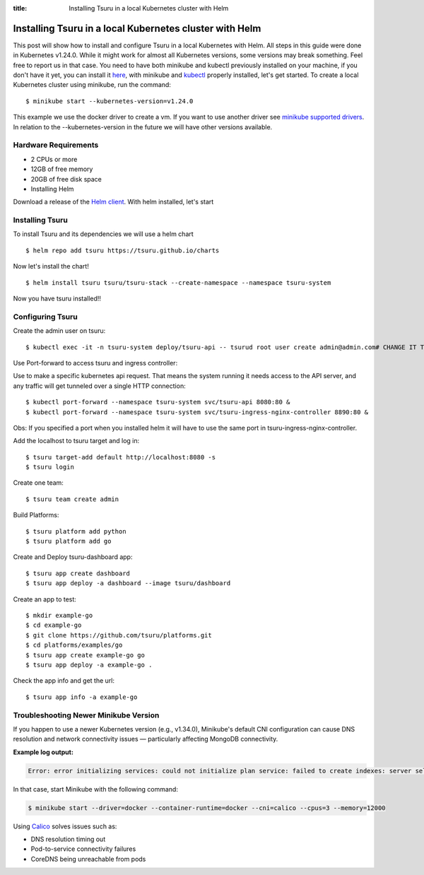 .. Copyright 2021 tsuru authors. All rights reserved.
   Use of this source code is governed by a BSD-style
   license that can be found in the LICENSE file.

:title: Installing Tsuru in a local Kubernetes cluster with Helm

.. _installing_tsuru_local:

Installing Tsuru in a local Kubernetes cluster with Helm
========================================================

This post will show how to install and configure Tsuru in a local Kubernetes with Helm.
All steps in this guide were done in Kubernetes v1.24.0. While it might work for almost all Kubernetes versions, some versions may break something. Feel free to report us in that case.
You need to have both minikube and kubectl previously installed on your machine, if you don't have it yet, you can install it `here <https://minikube.sigs.k8s.io/docs/start/>`_, with minikube and `kubectl <https://kubernetes.io/docs/tasks/tools/>`_ properly installed, let's get started.
To create a local Kubernetes cluster using minikube, run the command:

.. highlight:: bash

::

    $ minikube start --kubernetes-version=v1.24.0

This example we use the docker driver to create a vm. If you want to use another driver see `minikube supported drivers <https://minikube.sigs.k8s.io/docs/drivers/>`_. In relation to the --kubernetes-version in the future we will have other versions available.

Hardware Requirements
---------------------

* 2 CPUs or more
* 12GB of free memory
* 20GB of free disk space
* Installing Helm

Download a release of the `Helm client <https://github.com/helm/helm/releases>`_. With helm installed, let's start

Installing Tsuru
----------------

To install Tsuru and its dependencies we will use a helm chart

.. highlight:: bash

::

    $ helm repo add tsuru https://tsuru.github.io/charts

Now let's install the chart!

.. highlight:: bash

::

    $ helm install tsuru tsuru/tsuru-stack --create-namespace --namespace tsuru-system

Now you have tsuru installed!!

Configuring Tsuru
-----------------

Create the admin user on tsuru:

.. highlight:: bash

::

    $ kubectl exec -it -n tsuru-system deploy/tsuru-api -- tsurud root user create admin@admin.com# CHANGE IT TO YOUR ADMIN USER #


Use Port-forward to access tsuru and ingress controller:

Use to make a specific kubernetes api request. That means the system running it needs access to the API server, and any traffic will get tunneled over a single HTTP connection:

.. highlight:: bash

::

    $ kubectl port-forward --namespace tsuru-system svc/tsuru-api 8080:80 &
    $ kubectl port-forward --namespace tsuru-system svc/tsuru-ingress-nginx-controller 8890:80 &


Obs: If you specified a port when you installed helm it will have to use the same port in tsuru-ingress-nginx-controller.



Add the localhost to tsuru target and log in:

.. highlight:: bash

::

   $ tsuru target-add default http://localhost:8080 -s
   $ tsuru login

Create one team:

.. highlight:: bash

::

   $ tsuru team create admin

Build Platforms:

.. highlight:: bash

::

   $ tsuru platform add python
   $ tsuru platform add go

Create and Deploy tsuru-dashboard app:

.. highlight:: bash

::

   $ tsuru app create dashboard
   $ tsuru app deploy -a dashboard --image tsuru/dashboard

Create an app to test:

.. highlight:: bash

::

   $ mkdir example-go
   $ cd example-go
   $ git clone https://github.com/tsuru/platforms.git
   $ cd platforms/examples/go
   $ tsuru app create example-go go
   $ tsuru app deploy -a example-go .

Check the app info and get the url:

.. highlight:: bash

::

   $ tsuru app info -a example-go

Troubleshooting Newer Minikube Version
--------------------------------------

If you happen to use a newer Kubernetes version (e.g., v1.34.0), Minikube's default CNI configuration can cause DNS resolution and network connectivity issues — particularly affecting MongoDB connectivity.

**Example log output:**

.. code-block:: text
   :class: wrapped

   Error: error initializing services: could not initialize plan service: failed to create indexes: server selection error: server selection timeout, current topology: { Type: Unknown, Servers: [{ Addr: tsuru-mongodb:27017, Type: Unknown, Last error: dial tcp: lookup tsuru-mongodb: i/o timeout }, ] }

In that case, start Minikube with the following command:

.. code-block:: bash

   $ minikube start --driver=docker --container-runtime=docker --cni=calico --cpus=3 --memory=12000

Using `Calico <https://github.com/projectcalico/calico>`_ solves issues such as:

- DNS resolution timing out
- Pod-to-service connectivity failures
- CoreDNS being unreachable from pods